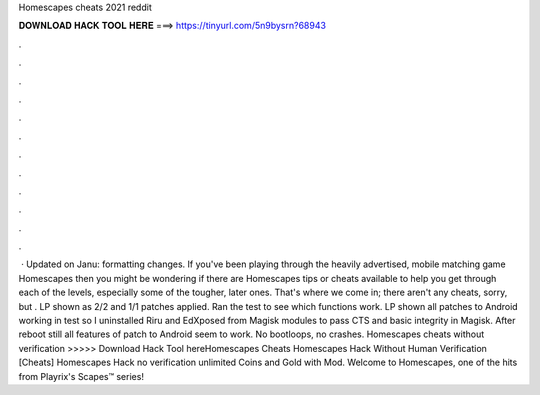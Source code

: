 Homescapes cheats 2021 reddit

𝐃𝐎𝐖𝐍𝐋𝐎𝐀𝐃 𝐇𝐀𝐂𝐊 𝐓𝐎𝐎𝐋 𝐇𝐄𝐑𝐄 ===> https://tinyurl.com/5n9bysrn?68943

.

.

.

.

.

.

.

.

.

.

.

.

 · Updated on Janu: formatting changes. If you've been playing through the heavily advertised, mobile matching game Homescapes then you might be wondering if there are Homescapes tips or cheats available to help you get through each of the levels, especially some of the tougher, later ones. That's where we come in; there aren't any cheats, sorry, but . LP shown as 2/2 and 1/1 patches applied. Ran the test to see which functions work. LP shown all patches to Android working in test so I uninstalled Riru and EdXposed from Magisk modules to pass CTS and basic integrity in Magisk. After reboot still all features of patch to Android seem to work. No bootloops, no crashes. Homescapes cheats without verification >>>>> Download Hack Tool hereHomescapes Cheats Homescapes Hack Without Human Verification [Cheats] Homescapes Hack no verification unlimited Coins and Gold with Mod. Welcome to Homescapes, one of the hits from Playrix's Scapes™️ series!